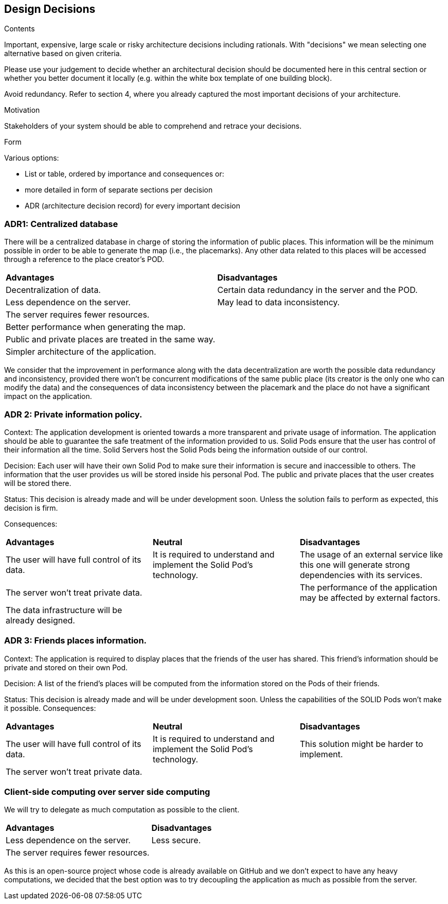 [[section-design-decisions]]
== Design Decisions


[role="arc42help"]
****
.Contents
Important, expensive, large scale or risky architecture decisions including rationals.
With "decisions" we mean selecting one alternative based on given criteria.

Please use your judgement to decide whether an architectural decision should be documented
here in this central section or whether you better document it locally
(e.g. within the white box template of one building block).

Avoid redundancy. Refer to section 4, where you already captured the most important decisions of your architecture.

.Motivation
Stakeholders of your system should be able to comprehend and retrace your decisions.

.Form
Various options:

* List or table, ordered by importance and consequences or:
* more detailed in form of separate sections per decision
* ADR (architecture decision record) for every important decision
****

=== ADR1: Centralized database
There will be a centralized database in charge of storing the information of public places. This information will be the minimum possible in order to be able to generate the map (i.e., the placemarks). Any other data related to this places will be accessed through a reference to the place creator's POD.

|===
| **Advantages** | **Disadvantages**
| Decentralization of data. | Certain data redundancy in the server and the POD.
| Less dependence on the server. | May lead to data inconsistency.
| The server requires fewer resources. |
| Better performance when generating the map. |
| Public and private places are treated in the same way. |
| Simpler architecture of the application. |
|===

We consider that the improvement in performance along with the data decentralization are worth the possible data redundancy and inconsistency, provided there won't be concurrent modifications of the same public place (its creator is the only one who can modify the data) and the consequences of data inconsistency between the placemark and the place do not have a significant impact on the application.

=== ADR 2: Private information policy.

Context: The application development is oriented towards a more transparent and private usage of information. The application should be able to guarantee the safe treatment of the information provided to us. Solid Pods ensure that the user has control of their information all the time. Solid Servers host the Solid Pods being the information outside of our control.

Decision: Each user will have their own Solid Pod to make sure their information is secure and inaccessible to others. The information that the user provides us will be stored inside his personal Pod. The public and private places that the user creates will be stored there.

Status: This decision is already made and will be under development soon. Unless the solution fails to perform as expected, this decision is firm.

Consequences:
|===
| **Advantages** | *Neutral*|**Disadvantages**
|The user will have full control of its data.|It is required to understand and implement the Solid Pod’s technology.|The usage of an external service like this one will generate strong dependencies with its services.
|The server won't treat private data.||The performance of the application may be affected by external factors.
|The data infrastructure will be already designed.||
|===

=== ADR 3: Friends places information.
Context: The application is required to display places that the friends of the user has shared. This friend’s information should be private and stored on their own Pod.

Decision: A list of the friend’s places will be computed from the information stored on the Pods of their friends.

Status: This decision is already made and will be under development soon. Unless the capabilities of the SOLID Pods won’t make it possible.
Consequences:
|===
| **Advantages** | *Neutral*|**Disadvantages**
|The user will have full control of its data.|It is required to understand and implement the Solid Pod’s technology.|This solution might be harder to implement.
|The server won't treat private data.||
|===

=== Client-side computing over server side computing

We will try to delegate as much computation as possible to the client.

|===
| **Advantages** | **Disadvantages**
| Less dependence on the server. | Less secure.
| The server requires fewer resources. |
|===

As this is an open-source project whose code is already available on GitHub and we don't expect to have any heavy computations, we decided that the best option was to try decoupling the application as much as possible from the server.


